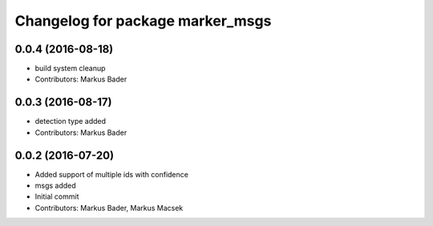 ^^^^^^^^^^^^^^^^^^^^^^^^^^^^^^^^^
Changelog for package marker_msgs
^^^^^^^^^^^^^^^^^^^^^^^^^^^^^^^^^

0.0.4 (2016-08-18)
------------------
* build system cleanup
* Contributors: Markus Bader

0.0.3 (2016-08-17)
------------------
* detection type added
* Contributors: Markus Bader

0.0.2 (2016-07-20)
------------------
* Added support of multiple ids with confidence
* msgs added
* Initial commit
* Contributors: Markus Bader, Markus Macsek
